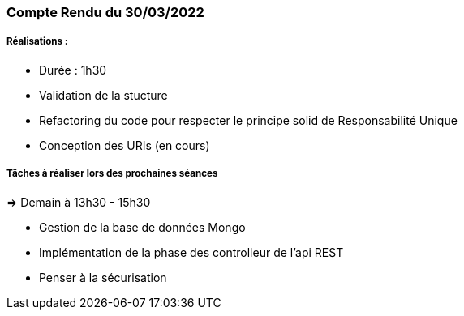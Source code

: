 === Compte Rendu du 30/03/2022

=====  Réalisations :

- Durée : 1h30
- Validation de la stucture
- Refactoring du code pour respecter le principe solid de Responsabilité Unique
- Conception des URIs (en cours)

===== Tâches à réaliser lors des prochaines séances
=> Demain à 13h30 - 15h30

- Gestion de la base de données Mongo
- Implémentation de la phase des controlleur de l'api REST
- Penser à la sécurisation